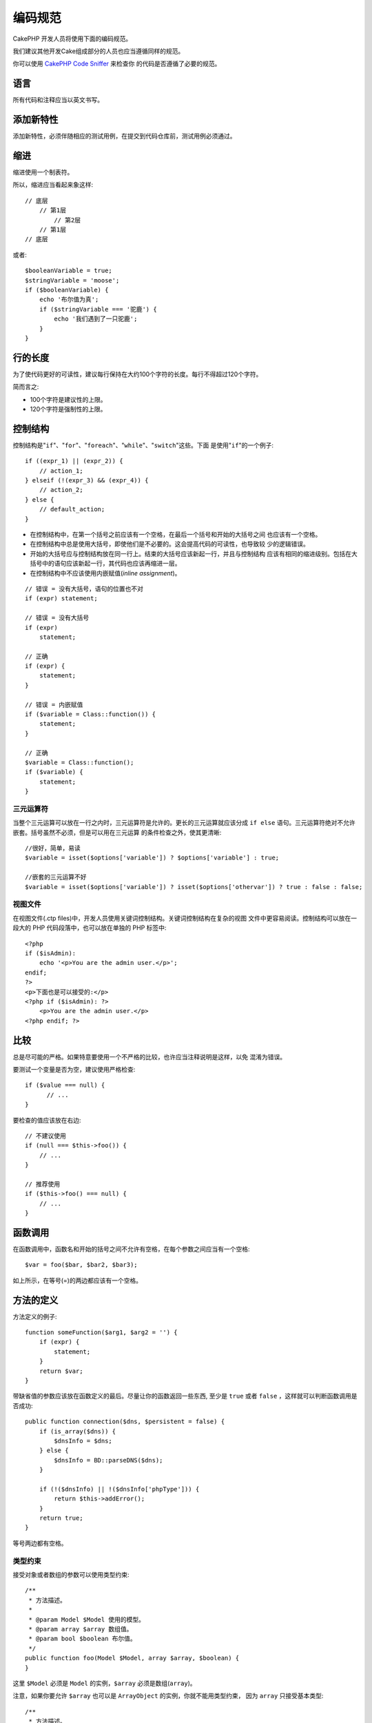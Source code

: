 编码规范
########

CakePHP 开发人员将使用下面的编码规范。

我们建议其他开发Cake组成部分的人员也应当遵循同样的规范。

你可以使用
`CakePHP Code Sniffer <https://github.com/cakephp/cakephp-codesniffer>`_ 来检查你
的代码是否遵循了必要的规范。

语言
========

所有代码和注释应当以英文书写。

添加新特性
==========

添加新特性，必须伴随相应的测试用例，在提交到代码仓库前，测试用例必须通过。

缩进
====

缩进使用一个制表符。

所以，缩进应当看起来象这样::

    // 底层
        // 第1层
            // 第2层
        // 第1层
    // 底层

或者::

    $booleanVariable = true;
    $stringVariable = 'moose';
    if ($booleanVariable) {
        echo '布尔值为真';
        if ($stringVariable === '驼鹿') {
            echo '我们遇到了一只驼鹿';
        }
    }

行的长度
===========

为了使代码更好的可读性，建议每行保持在大约100个字符的长度。每行不得超过120个字符。

简而言之:

* 100个字符是建议性的上限。
* 120个字符是强制性的上限。

控制结构
========

控制结构是"``if``"、"``for``"、"``foreach``"、"``while``"、"``switch``"这些。下面
是使用"``if``"的一个例子::

    if ((expr_1) || (expr_2)) {
        // action_1;
    } elseif (!(expr_3) && (expr_4)) {
        // action_2;
    } else {
        // default_action;
    }

*  在控制结构中，在第一个括号之前应该有一个空格，在最后一个括号和开始的大括号之间
   也应该有一个空格。
*  在控制结构中总是使用大括号，即使他们是不必要的。这会提高代码的可读性，也导致较
   少的逻辑错误。
*  开始的大括号应与控制结构放在同一行上。结束的大括号应该新起一行，并且与控制结构
   应该有相同的缩进级别。包括在大括号中的语句应该新起一行，其代码也应该再缩进一层。
*  在控制结构中不应该使用内嵌赋值(*inline assignment*)。

::

    // 错误 = 没有大括号，语句的位置也不对
    if (expr) statement;

    // 错误 = 没有大括号
    if (expr)
        statement;

    // 正确
    if (expr) {
        statement;
    }

    // 错误 = 内嵌赋值
    if ($variable = Class::function()) {
        statement;
    }

    // 正确
    $variable = Class::function();
    if ($variable) {
        statement;
    }

三元运算符
----------

当整个三元运算可以放在一行之内时，三元运算符是允许的。更长的三元运算就应该分成
``if else`` 语句。三元运算符绝对不允许嵌套。括号虽然不必须，但是可以用在三元运算
的条件检查之外，使其更清晰::

    //很好，简单，易读
    $variable = isset($options['variable']) ? $options['variable'] : true;

    //嵌套的三元运算不好
    $variable = isset($options['variable']) ? isset($options['othervar']) ? true : false : false;


视图文件
--------

在视图文件(.ctp files)中，开发人员使用关键词控制结构。关键词控制结构在复杂的视图
文件中更容易阅读。控制结构可以放在一段大的 PHP 代码段落中，也可以放在单独的 PHP 
标签中::

    <?php
    if ($isAdmin):
        echo '<p>You are the admin user.</p>';
    endif;
    ?>
    <p>下面也是可以接受的:</p>
    <?php if ($isAdmin): ?>
        <p>You are the admin user.</p>
    <?php endif; ?>


比较
==========

总是尽可能的严格。如果特意要使用一个不严格的比较，也许应当注释说明是这样，以免
混淆为错误。

要测试一个变量是否为空，建议使用严格检查::

    if ($value === null) {
          // ...
    }

要检查的值应该放在右边::

    // 不建议使用
    if (null === $this->foo()) {
        // ...
    }

    // 推荐使用
    if ($this->foo() === null) {
        // ...
    }

函数调用
========

在函数调用中，函数名和开始的括号之间不允许有空格，在每个参数之间应当有一个空格::

    $var = foo($bar, $bar2, $bar3);

如上所示，在等号(=)的两边都应该有一个空格。

方法的定义
==========

方法定义的例子::

    function someFunction($arg1, $arg2 = '') {
        if (expr) {
            statement;
        }
        return $var;
    }

带缺省值的参数应该放在函数定义的最后。尽量让你的函数返回一些东西, 至少是
``true`` 或者 ``false`` ，这样就可以判断函数调用是否成功::

    public function connection($dns, $persistent = false) {
        if (is_array($dns)) {
            $dnsInfo = $dns;
        } else {
            $dnsInfo = BD::parseDNS($dns);
        }

        if (!($dnsInfo) || !($dnsInfo['phpType'])) {
            return $this->addError();
        }
        return true;
    }

等号两边都有空格。

类型约束
-----------

接受对象或者数组的参数可以使用类型约束::

    /**
     * 方法描述。
     *
     * @param Model $Model 使用的模型。
     * @param array $array 数组值。
     * @param bool $boolean 布尔值。
     */
    public function foo(Model $Model, array $array, $boolean) {
    }

这里 ``$Model`` 必须是 ``Model`` 的实例，``$array`` 必须是数组(``array``)。

注意，如果你要允许 ``$array`` 也可以是 ``ArrayObject`` 的实例，你就不能用类型约束，
因为 ``array`` 只接受基本类型::

    /**
     * 方法描述。
     *
     * @param array|ArrayObject $array 数组值。
     */
    public function foo($array) {
    }

方法链接(*Method Chaining*)
===========================

方法链接时, 多个方法应当在各自的行上, 并且缩进一个制表符::

    $email->from('foo@example.com')
        ->to('bar@example.com')
        ->subject('A great message')
        ->send();

文档代码块(*DocBlocks*)
=======================

所有的注释代码块，除了文件中的第一个代码块，之前总是应当有一个空行。

文件头文档代码块
--------------------

所有的 PHP 文件都应当包含一个文件头文档代码块，看起来应当象这样::

    <?php
    /**
    * CakePHP(tm) : Rapid Development Framework (http://cakephp.org)
    * Copyright (c) Cake Software Foundation, Inc. (http://cakefoundation.org)
    *
    * Licensed under The MIT License
    * For full copyright and license information, please see the LICENSE.txt
    * Redistributions of files must retain the above copyright notice.
    *
    * @copyright     Copyright (c) Cake Software Foundation, Inc. (http://cakefoundation.org)
    * @link          http://cakephp.org CakePHP(tm) Project
    * @since         X.Y.Z
    * @license       http://www.opensource.org/licenses/mit-license.php MIT License
    */

包含的 `phpDocumentor <http://phpdoc.org>`_ 标签为：

*  `@copyright <http://phpdoc.org/docs/latest/references/phpdoc/tags/copyright.html>`_
*  `@link <http://phpdoc.org/docs/latest/references/phpdoc/tags/link.html>`_
*  `@since <http://phpdoc.org/docs/latest/references/phpdoc/tags/since.html>`_
*  `@license <http://phpdoc.org/docs/latest/references/phpdoc/tags/license.html>`_

类文档代码块
------------

类文档代码块应当象这样::

    /**
     * 类的简短描述。
     *
     * 类的详细描述。
     * 可使用多行。
     *
     * @deprecated 3.0.0 在 2.6.0 版本中作废。将在 3.0.0 版本中移除。使用 Bar 代替。
     * @see Bar
     * @link http://book.cakephp.org/2.0/en/foo.html
     */
    class Foo {

    }

类文档代码块可以包含如下 `phpDocumentor <http://phpdoc.org>`_ 标签：

*  `@deprecated <http://phpdoc.org/docs/latest/references/phpdoc/tags/deprecated.html>`_
   使用 ``@version <vector> <description>`` 格式，其中 ``version`` 和 
   ``description`` 是必须的。
*  `@internal <http://phpdoc.org/docs/latest/references/phpdoc/tags/internal.html>`_
*  `@link <http://phpdoc.org/docs/latest/references/phpdoc/tags/link.html>`_
*  `@property <http://phpdoc.org/docs/latest/references/phpdoc/tags/property.html>`_
*  `@see <http://phpdoc.org/docs/latest/references/phpdoc/tags/see.html>`_
*  `@since <http://phpdoc.org/docs/latest/references/phpdoc/tags/since.html>`_
*  `@uses <http://phpdoc.org/docs/latest/references/phpdoc/tags/uses.html>`_

属性文档代码块
--------------

属性文档代码块应当象这样::

    /**
     * @var string|null 属性的描述。
     *
     * @deprecated 3.0.0 在 2.5.0 版本中作废。将在 3.0.0 版本中移除。使用 $_bla 代替。
     * @see Bar::$_bla
     * @link http://book.cakephp.org/2.0/en/foo.html#properties
     */
    protected $_bar = null;

属性文档代码块可以包含如下 `phpDocumentor <http://phpdoc.org>`_ 标签：

*  `@deprecated <http://phpdoc.org/docs/latest/references/phpdoc/tags/deprecated.html>`_
   使用 ``@version <vector> <description>`` 格式，其中 ``version`` 和 
   ``description`` 是必须的。
*  `@internal <http://phpdoc.org/docs/latest/references/phpdoc/tags/internal.html>`_
*  `@link <http://phpdoc.org/docs/latest/references/phpdoc/tags/link.html>`_
*  `@see <http://phpdoc.org/docs/latest/references/phpdoc/tags/see.html>`_
*  `@since <http://phpdoc.org/docs/latest/references/phpdoc/tags/since.html>`_
*  `@var <http://phpdoc.org/docs/latest/references/phpdoc/tags/var.html>`_

方法/函数文档代码块
-------------------

方法和函数文档代码块应当象这样::

    /**
     * 方法的简短描述。
     *
     * 方法的详细描述。
     * 可使用多行。
     *
     * @param string $param2 第一个参数。
     * @param array|null $param2 第二个参数。
     * @return array cakes 数组。
     * @throws Exception 如果出错。
     *
     * @link http://book.cakephp.org/2.0/en/foo.html#bar
     * @deprecated 3.0.0 在 2.5.0 版本中作废。将在 3.0.0 版本中移除。使用 Bar::baz 代替。
     * @see Bar::baz
     */
     public function bar($param1, $param2 = null) {
     }

方法和函数文档代码块可以包含如下 `phpDocumentor <http://phpdoc.org>`_ 标签：

*  `@deprecated <http://phpdoc.org/docs/latest/references/phpdoc/tags/deprecated.html>`_
   使用 ``@version <vector> <description>`` 格式，其中 ``version`` 和 
   ``description`` 是必须的。
*  `@internal <http://phpdoc.org/docs/latest/references/phpdoc/tags/internal.html>`_
*  `@link <http://phpdoc.org/docs/latest/references/phpdoc/tags/link.html>`_
*  `@param <http://phpdoc.org/docs/latest/references/phpdoc/tags/param.html>`_
*  `@return <http://phpdoc.org/docs/latest/references/phpdoc/tags/return.html>`_
*  `@throws <http://phpdoc.org/docs/latest/references/phpdoc/tags/throws.html>`_
*  `@see <http://phpdoc.org/docs/latest/references/phpdoc/tags/see.html>`_
*  `@since <http://phpdoc.org/docs/latest/references/phpdoc/tags/since.html>`_
*  `@uses <http://phpdoc.org/docs/latest/references/phpdoc/tags/uses.html>`_

变量类型
--------

文档块(*DocBlock*)中使用的变量类型:

类型
    描述
mixed
    有未定义(或多种)类型的变量。
int
    整数类型变量(整数)。
float
    浮点数类型(浮点数)。
bool
    逻辑类型(true或者false)。
string
    字符串类型(位于" "或' '中的任何值)。
null
    空类型。通常与另一种类型一起使用。
array
    数组类型。
object
    对象类型。 如果可能应该使用更明确的类名。
resource
    资源类型(例如由mysql\_connect()返回的)。
    记住, 如果你指定了混合类型, 则需指明是未知, 或者可以是哪些类型。
callable
    可调用的函数。

你也可以用竖线(*pipe char*)组合多个类型::

    int|bool

对两种以上的类型，通常最好使用 ``mixed`` 。

当返回对象本身时，例如为了实现链式方法，应当使用 ``$this`` ::

    /**
     * Foo function.
     *
     * @return $this
     */
    public function foo() {
        return $this;

包括文件
========

``include`` 、 ``require`` 、 ``include_once`` 和 ``require_once`` 没有括号::

    // 错误 = 括号
    require_once('ClassFileName.php');
    require_once ($class);

    // 正确 = 没有括号
    require_once 'ClassFileName.php';
    require_once $class;

当包括类或者库的文件时, 总是只使用
`require\_once <http://php.net/require_once>`_ 函数。

PHP 标签
========

总是使用长标签(``<?php ?>``), 而不用短标签(``<? ?>``)。

命名规则
========

函数
----

所有函数名都应为 camelBack 形式::

    function longFunctionName() {
    }

类
--

类名应为驼峰命名法(*CamelCase*), 例如::

    class ExampleClass {
    }

变量
----

变量名应当尽可能具有描述性, 但同时越短越好。普通变量应当以小写字母开头，如果含
有多个词, 则应当为 camelBack 形式。引用对象变量的变量名应当以大写字母开头，并且
与对象所属的类应当以某种方式相关联。例如::

    $user = 'John';
    $users = array('John', 'Hans', 'Arne');

    $Dispatcher = new Dispatcher();

成员的可见范围
--------------

方法和变量应当使用 PHP5 的 private 和 protected 关键字。另外，protected 的方法和
变量应当以一个下划线开头(``_``)。例如::

    class A {
        protected $_iAmAProtectedVariable;

        protected function _iAmAProtectedMethod() {
           /*...*/
        }
    }

私有方法和变量应当以双下划线(``__``)开头。例如::

    class A {
        private $__iAmAPrivateVariable;

        private function __iAmAPrivateMethod() {
            /*...*/
        }
    }

不过，尽可能避免私有方法或者变量，而使用保护(protected)的(方法或者变量)。后者可以
被子类访问或者改变，而私有的(方法或者变量)阻止了扩展或重用。私有也使测试更加困难。

示例地址
--------

所有示例用的网址和电子邮箱地址应当使用"example.com"、"example.org"和"example.net"，
例如:

*  电子邮箱地址: someone@example.com
*  网址: `http://www.example.com <http://www.example.com>`_
*  FTP: `ftp://ftp.example.com <ftp://ftp.example.com>`_

"example.com" 域名已为此目的而保留(参见 :rfc:`2606` )，建议在文档中或者作为例子使
用。

文件
----

不包含类的文件，其文件名应当小写，并且以下划线分隔单词，例如::

    long_file_name.php

强制转换(Casting)
-----------------

做强制转换，我们使用:

类型
    描述
(bool)
        强制转换成布尔类型。
(int)
        强制转换成整数类型。
(float)
        强制转换成浮点类型。
(string)
        强制转换成字符串类型。
(array)
        强制转换成数组类型。
(object)
        强制转换成对象类型。

在适用时，请使用 ``(int)$var``，而不是 ``intval($var)``，使用 ``(float)$var``，而
不是 ``floatval($var)``。

常量
----

常量名称应当大写::

    define('CONSTANT', 1);

如果常量名称由多个单词组成的，则应当用下划线分隔，例如::

    define('LONG_NAMED_CONSTANT', 2);


.. meta::
    :title lang=zh: Coding Standards
    :keywords lang=zh: curly brackets,indentation level,logical errors,control structures,control structure,expr,coding standards,parenthesis,foreach,readability,moose,new features,repository,developers
